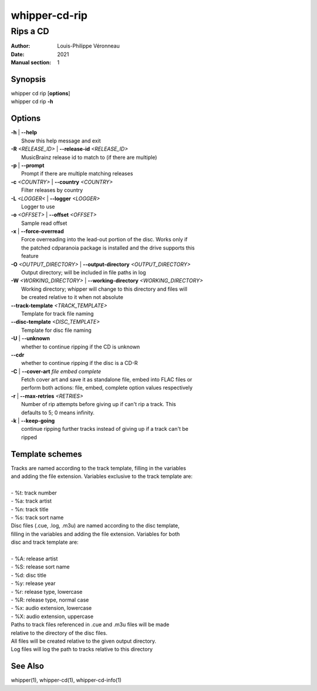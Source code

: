 ==============
whipper-cd-rip
==============

---------
Rips a CD
---------

:Author: Louis-Philippe Véronneau
:Date: 2021
:Manual section: 1

Synopsis
========

| whipper cd rip [**options**]
| whipper cd rip **-h**

Options
=======

| **-h** | **--help**
|     Show this help message and exit

| **-R** *<RELEASE_ID>* | **--release-id** *<RELEASE_ID>*
|     MusicBrainz release id to match to (if there are multiple)

| **-p** | **--prompt**
|     Prompt if there are multiple matching releases

| **-c** *<COUNTRY>* | **--country** *<COUNTRY>*
|     Filter releases by country

| **-L** *<LOGGER<* | **--logger** *<LOGGER>*
|     Logger to use

| **-o** *<OFFSET>* | **--offset** *<OFFSET>*
|     Sample read offset

| **-x** | **--force-overread**
|     Force overreading into the lead-out portion of the disc. Works only if
|     the patched cdparanoia package is installed and the drive supports this
|     feature

| **-O** *<OUTPUT_DIRECTORY>* | **--output-directory** *<OUTPUT_DIRECTORY>*
|     Output directory; will be included in file paths in log

| **-W** *<WORKING_DIRECTORY>* | **--working-directory** *<WORKING_DIRECTORY>*
|     Working directory; whipper will change to this directory and files will
|     be created relative to it when not absolute

| **--track-template** *<TRACK_TEMPLATE>*
|     Template for track file naming

| **--disc-template** *<DISC_TEMPLATE>*
|     Template for disc file naming

| **-U** | **--unknown**
|     whether to continue ripping if the CD is unknown

| **--cdr**
|     whether to continue ripping if the disc is a CD-R

| **-C** | **--cover-art** *file embed complete*
|     Fetch cover art and save it as standalone file, embed into FLAC files or
|     perform both actions: file, embed, complete option values respectively

| **-r** | **--max-retries** *<RETRIES>*
|     Number of rip attempts before giving up if can't rip a track. This
|     defaults to 5; 0 means infinity.

| **-k** | **--keep-going**
|     continue ripping further tracks instead of giving up if a track can't be
|     ripped

Template schemes
================

| Tracks are named according to the track template, filling in the variables
| and adding the file extension. Variables exclusive to the track template are:

|

| - %t: track number
| - %a: track artist
| - %n: track title
| - %s: track sort name

| Disc files (.cue, .log, .m3u) are named according to the disc template,
| filling in the variables and adding the file extension. Variables for both
| disc and track template are:

|

| - %A: release artist
| - %S: release sort name
| - %d: disc title
| - %y: release year
| - %r: release type, lowercase
| - %R: release type, normal case
| - %x: audio extension, lowercase
| - %X: audio extension, uppercase

| Paths to track files referenced in .cue and .m3u files will be made
| relative to the directory of the disc files.

| All files will be created relative to the given output directory.
| Log files will log the path to tracks relative to this directory

See Also
========

whipper(1), whipper-cd(1), whipper-cd-info(1)
